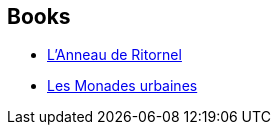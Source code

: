 :jbake-type: post
:jbake-status: published
:jbake-title: Michel Rivelin
:jbake-tags: author
:jbake-date: 2002-08-09
:jbake-depth: ../../
:jbake-uri: goodreads/authors/947602.adoc
:jbake-bigImage: https://s.gr-assets.com/assets/nophoto/user/u_200x266-e183445fd1a1b5cc7075bb1cf7043306.png
:jbake-source: https://www.goodreads.com/author/show/947602
:jbake-style: goodreads goodreads-author no-index

## Books
* link:../books/9782070427055.html[L'Anneau de Ritornel]
* link:../books/9782253072256.html[Les Monades urbaines]